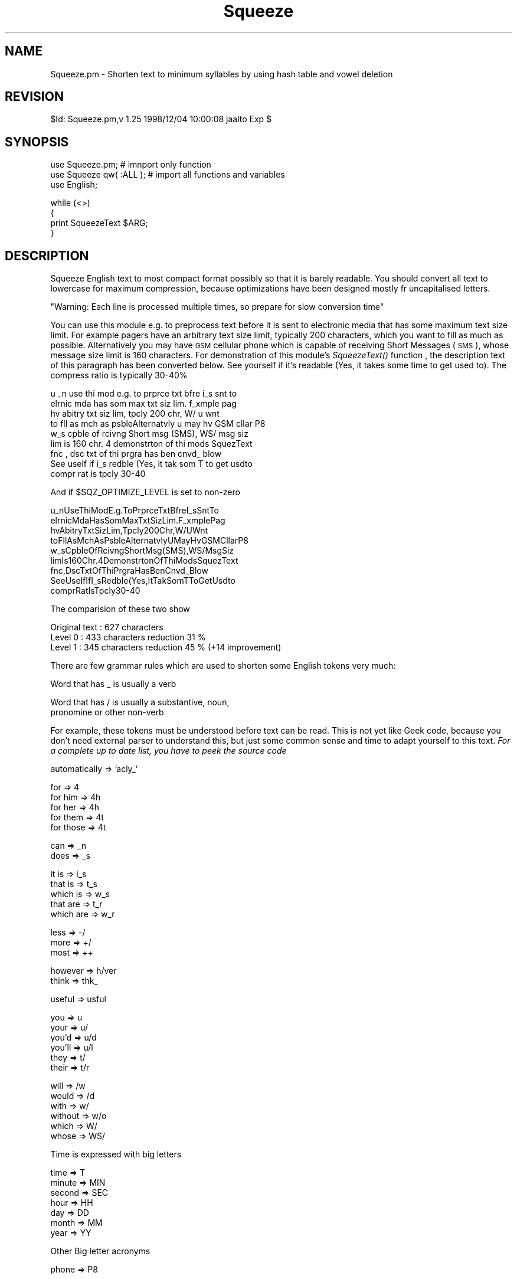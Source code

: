 .\" Automatically generated by Pod::Man version 1.15
.\" Mon Apr 23 12:26:09 2001
.\"
.\" Standard preamble:
.\" ======================================================================
.de Sh \" Subsection heading
.br
.if t .Sp
.ne 5
.PP
\fB\\$1\fR
.PP
..
.de Sp \" Vertical space (when we can't use .PP)
.if t .sp .5v
.if n .sp
..
.de Ip \" List item
.br
.ie \\n(.$>=3 .ne \\$3
.el .ne 3
.IP "\\$1" \\$2
..
.de Vb \" Begin verbatim text
.ft CW
.nf
.ne \\$1
..
.de Ve \" End verbatim text
.ft R

.fi
..
.\" Set up some character translations and predefined strings.  \*(-- will
.\" give an unbreakable dash, \*(PI will give pi, \*(L" will give a left
.\" double quote, and \*(R" will give a right double quote.  | will give a
.\" real vertical bar.  \*(C+ will give a nicer C++.  Capital omega is used
.\" to do unbreakable dashes and therefore won't be available.  \*(C` and
.\" \*(C' expand to `' in nroff, nothing in troff, for use with C<>
.tr \(*W-|\(bv\*(Tr
.ds C+ C\v'-.1v'\h'-1p'\s-2+\h'-1p'+\s0\v'.1v'\h'-1p'
.ie n \{\
.    ds -- \(*W-
.    ds PI pi
.    if (\n(.H=4u)&(1m=24u) .ds -- \(*W\h'-12u'\(*W\h'-12u'-\" diablo 10 pitch
.    if (\n(.H=4u)&(1m=20u) .ds -- \(*W\h'-12u'\(*W\h'-8u'-\"  diablo 12 pitch
.    ds L" ""
.    ds R" ""
.    ds C` ""
.    ds C' ""
'br\}
.el\{\
.    ds -- \|\(em\|
.    ds PI \(*p
.    ds L" ``
.    ds R" ''
'br\}
.\"
.\" If the F register is turned on, we'll generate index entries on stderr
.\" for titles (.TH), headers (.SH), subsections (.Sh), items (.Ip), and
.\" index entries marked with X<> in POD.  Of course, you'll have to process
.\" the output yourself in some meaningful fashion.
.if \nF \{\
.    de IX
.    tm Index:\\$1\t\\n%\t"\\$2"
..
.    nr % 0
.    rr F
.\}
.\"
.\" For nroff, turn off justification.  Always turn off hyphenation; it
.\" makes way too many mistakes in technical documents.
.hy 0
.if n .na
.\"
.\" Accent mark definitions (@(#)ms.acc 1.5 88/02/08 SMI; from UCB 4.2).
.\" Fear.  Run.  Save yourself.  No user-serviceable parts.
.bd B 3
.    \" fudge factors for nroff and troff
.if n \{\
.    ds #H 0
.    ds #V .8m
.    ds #F .3m
.    ds #[ \f1
.    ds #] \fP
.\}
.if t \{\
.    ds #H ((1u-(\\\\n(.fu%2u))*.13m)
.    ds #V .6m
.    ds #F 0
.    ds #[ \&
.    ds #] \&
.\}
.    \" simple accents for nroff and troff
.if n \{\
.    ds ' \&
.    ds ` \&
.    ds ^ \&
.    ds , \&
.    ds ~ ~
.    ds /
.\}
.if t \{\
.    ds ' \\k:\h'-(\\n(.wu*8/10-\*(#H)'\'\h"|\\n:u"
.    ds ` \\k:\h'-(\\n(.wu*8/10-\*(#H)'\`\h'|\\n:u'
.    ds ^ \\k:\h'-(\\n(.wu*10/11-\*(#H)'^\h'|\\n:u'
.    ds , \\k:\h'-(\\n(.wu*8/10)',\h'|\\n:u'
.    ds ~ \\k:\h'-(\\n(.wu-\*(#H-.1m)'~\h'|\\n:u'
.    ds / \\k:\h'-(\\n(.wu*8/10-\*(#H)'\z\(sl\h'|\\n:u'
.\}
.    \" troff and (daisy-wheel) nroff accents
.ds : \\k:\h'-(\\n(.wu*8/10-\*(#H+.1m+\*(#F)'\v'-\*(#V'\z.\h'.2m+\*(#F'.\h'|\\n:u'\v'\*(#V'
.ds 8 \h'\*(#H'\(*b\h'-\*(#H'
.ds o \\k:\h'-(\\n(.wu+\w'\(de'u-\*(#H)/2u'\v'-.3n'\*(#[\z\(de\v'.3n'\h'|\\n:u'\*(#]
.ds d- \h'\*(#H'\(pd\h'-\w'~'u'\v'-.25m'\f2\(hy\fP\v'.25m'\h'-\*(#H'
.ds D- D\\k:\h'-\w'D'u'\v'-.11m'\z\(hy\v'.11m'\h'|\\n:u'
.ds th \*(#[\v'.3m'\s+1I\s-1\v'-.3m'\h'-(\w'I'u*2/3)'\s-1o\s+1\*(#]
.ds Th \*(#[\s+2I\s-2\h'-\w'I'u*3/5'\v'-.3m'o\v'.3m'\*(#]
.ds ae a\h'-(\w'a'u*4/10)'e
.ds Ae A\h'-(\w'A'u*4/10)'E
.    \" corrections for vroff
.if v .ds ~ \\k:\h'-(\\n(.wu*9/10-\*(#H)'\s-2\u~\d\s+2\h'|\\n:u'
.if v .ds ^ \\k:\h'-(\\n(.wu*10/11-\*(#H)'\v'-.4m'^\v'.4m'\h'|\\n:u'
.    \" for low resolution devices (crt and lpr)
.if \n(.H>23 .if \n(.V>19 \
\{\
.    ds : e
.    ds 8 ss
.    ds o a
.    ds d- d\h'-1'\(ga
.    ds D- D\h'-1'\(hy
.    ds th \o'bp'
.    ds Th \o'LP'
.    ds ae ae
.    ds Ae AE
.\}
.rm #[ #] #H #V #F C
.\" ======================================================================
.\"
.IX Title "Squeeze 3"
.TH Squeeze 3 "perl v5.6.1" "1998-12-04" "User Contributed Perl Documentation"
.UC
.SH "NAME"
Squeeze.pm \- Shorten text to minimum syllables by using hash table and
vowel deletion
.SH "REVISION"
.IX Header "REVISION"
$Id: Squeeze.pm,v 1.25 1998/12/04 10:00:08 jaalto Exp $
.SH "SYNOPSIS"
.IX Header "SYNOPSIS"
.Vb 3
\&    use Squeeze.pm;         # imnport only function
\&    use Squeeze qw( :ALL ); # import all functions and variables
\&    use English;
.Ve
.Vb 4
\&    while (<>)
\&    {
\&        print SqueezeText $ARG;
\&    }
.Ve
.SH "DESCRIPTION"
.IX Header "DESCRIPTION"
Squeeze English text to most compact format possibly so that it is barely
readable. You should convert all text to lowercase for maximum compression,
because optimizations have been designed mostly fr uncapitalised letters.
.Sp
\&\f(CW\*(C`Warning: Each line is processed multiple times, so prepare for slow
conversion time\*(C'\fR
.PP
You can use this module e.g. to preprocess text before it is sent to
electronic media that has some maximum text size limit. For example pagers
have an arbitrary text size limit, typically 200 characters, which you want
to fill as much as possible. Alternatively you may have \s-1GSM\s0 cellular phone
which is capable of receiving Short Messages (\s-1SMS\s0), whose message size
limit is 160 characters. For demonstration of this module's \fISqueezeText()\fR
function , the description text of this paragraph has been converted below.
See yourself if it's readable (Yes, it takes some time to get used to). The
compress ratio is typically 30\-40%
.PP
.Vb 9
\&    u _n use thi mod e.g. to prprce txt bfre i_s snt to
\&    elrnic mda has som max txt siz lim. f_xmple pag
\&    hv  abitry txt siz lim, tpcly 200 chr, W/ u wnt
\&    to fll as mch as psbleAlternatvly u may hv GSM cllar P8
\&    w_s cpble of rcivng Short msg (SMS), WS/ msg siz
\&    lim is 160 chr. 4 demonstrton of thi mods SquezText
\&    fnc ,  dsc txt of thi prgra has ben cnvd_ blow
\&    See uself if i_s redble (Yes, it tak som T to get usdto
\&    compr rat is tpcly 30-40
.Ve
And if \f(CW$SQZ_OPTIMIZE_LEVEL\fR is set to non-zero
.PP
.Vb 9
\&    u_nUseThiModE.g.ToPrprceTxtBfreI_sSntTo
\&    elrnicMdaHasSomMaxTxtSizLim.F_xmplePag
\&    hvAbitryTxtSizLim,Tpcly200Chr,W/UWnt
\&    toFllAsMchAsPsbleAlternatvlyUMayHvGSMCllarP8
\&    w_sCpbleOfRcivngShortMsg(SMS),WS/MsgSiz
\&    limIs160Chr.4DemonstrtonOfThiModsSquezText
\&    fnc,DscTxtOfThiPrgraHasBenCnvd_Blow
\&    SeeUselfIfI_sRedble(Yes,ItTakSomTToGetUsdto
\&    comprRatIsTpcly30-40
.Ve
The comparision of these two show
.PP
.Vb 3
\&    Original text   : 627 characters
\&    Level 0         : 433 characters    reduction 31 %
\&    Level 1         : 345 characters    reduction 45 %  (+14 improvement)
.Ve
There are few grammar rules which are used to shorten some English
tokens very much:
.PP
.Vb 1
\&    Word that has _ is usually a verb
.Ve
.Vb 2
\&    Word that has / is usually a substantive, noun,
\&                    pronomine or other non-verb
.Ve
For example, these tokens must be understood before text can be read. This
is not yet like Geek code, because you don't need external parser to
understand this, but just some common sense and time to adapt yourself to
this text. \fIFor a complete up to date list, you have to peek the source
code\fR
.PP
.Vb 1
\&    automatically => 'acly_'
.Ve
.Vb 5
\&    for           => 4
\&    for him       => 4h
\&    for her       => 4h
\&    for them      => 4t
\&    for those     => 4t
.Ve
.Vb 2
\&    can           => _n
\&    does          => _s
.Ve
.Vb 5
\&    it is         => i_s
\&    that is       => t_s
\&    which is      => w_s
\&    that are      => t_r
\&    which are     => w_r
.Ve
.Vb 3
\&    less          => -/
\&    more          => +/
\&    most          => ++
.Ve
.Vb 2
\&    however       => h/ver
\&    think         => thk_
.Ve
.Vb 1
\&    useful        => usful
.Ve
.Vb 6
\&    you           => u
\&    your          => u/
\&    you'd         => u/d
\&    you'll        => u/l
\&    they          => t/
\&    their         => t/r
.Ve
.Vb 6
\&    will          => /w
\&    would         => /d
\&    with          => w/
\&    without       => w/o
\&    which         => W/
\&    whose         => WS/
.Ve
Time is expressed with big letters
.PP
.Vb 7
\&    time          => T
\&    minute        => MIN
\&    second        => SEC
\&    hour          => HH
\&    day           => DD
\&    month         => MM
\&    year          => YY
.Ve
Other Big letter acronyms
.PP
.Vb 1
\&    phone         => P8
.Ve
.SH "EXAMPLES"
.IX Header "EXAMPLES"
To add new words e.g. to word conversion hash table, you'd define your
custom set and merge them to existing ones. Do similarly to
\&\f(CW\*(C`%SQZ_WXLATE_MULTI_HASH\*(C'\fR and \f(CW\*(C`$SQZ_ZAP_REGEXP\*(C'\fR and then start using the
conversion function.
.PP
.Vb 2
\&    use English;
\&    use Squeeze qw( :ALL );
.Ve
.Vb 7
\&    my %myExtraWordHash =
\&    (
\&          new-word1  => 'conversion1'
\&        , new-word2  => 'conversion2'
\&        , new-word3  => 'conversion3'
\&        , new-word4  => 'conversion4'
\&    );
.Ve
.Vb 2
\&    #   First take the existing tables and merge them with my
\&    #   translation table
.Ve
.Vb 6
\&    my %mySustomWordHash =
\&    (
\&          %SQZ_WXLATE_HASH
\&        , %SQZ_WXLATE_EXTRA_HASH
\&        , %myExtraWordHash
\&    );
.Ve
.Vb 1
\&    my $myXlat = 0;                             # state flag
.Ve
.Vb 7
\&    while (<>)
\&    {
\&        if ( $condition )
\&        {
\&            SqueezeHashSet \e%mySustomWordHash;  # Use MY conversions
\&            $myXlat = 1;
\&        }
.Ve
.Vb 5
\&        if ( $myXlat and $condition )
\&        {
\&            SqueezeHashSet "reset";             # Back to default table
\&            $myXlat = 0;
\&        }
.Ve
.Vb 2
\&        print SqueezeText $ARG;
\&    }
.Ve
Similarly you can redefine the multi word translate table by supplying
another hash reference in call to \fISqueezeHashSet()\fR. To kill more text
immediately in addtion to default, just concatenate the regexps to
\&\fI$SQZ_ZAP_REGEXP\fR
.SH "KNOWN BUGS"
.IX Header "KNOWN BUGS"
There may be lot of false conversions and if you think that some word
squeezing went too far, please 1) turn on the debug 2) send you example
text 3) debug log log to the maintainer. To see how the conversion goes
e.g. for word \fIMessages\fR:
.PP
.Vb 2
\&    use English;
\&    use Lingua::EN:Squeeze;
.Ve
.Vb 2
\&    #   activate debug when case-insensitive worj "Messages" is found from the
\&    #   line.
.Ve
.Vb 1
\&    SqueezeDebug( 1, '(?i)Messages' );
.Ve
.Vb 2
\&    $ARG = "This line has some Messages in it";
\&    print SqueezeText $ARG;
.Ve
.SH "EXPORTABLE VARIABLES"
.IX Header "EXPORTABLE VARIABLES"
The defaults may not conquer all possible text, so you may wish to
extend the hash tables and \fI$SQZ_ZAP_REGEXP\fR to cope with your typical text.
.Sh "$SQZ_ZAP_REGEXP"
.IX Subsection "$SQZ_ZAP_REGEXP"
Text to kill immediately, like \*(L"Hm, Hi, Hello...\*(R" You can only set this
once, because this regexp is compiled immediately when \f(CW\*(C`SqueezeText()\*(C'\fR is
caller for the first time.
.Sh "$SQZ_OPTIMIZE_LEVEL"
.IX Subsection "$SQZ_OPTIMIZE_LEVEL"
This controls how optimized the text will be. Curretly there is only
levels 0 (default) and level 1, which squeezes out all spaces. This
improves compression by average of 10%, but the text is more harder to
read. If space is tight, use this extended compression optimization.
.Sh "%SQZ_WXLATE_MULTI_HASH"
.IX Subsection "%SQZ_WXLATE_MULTI_HASH"
\&\fIMulti Word\fR conversion hash table:  \*(L"for you\*(R" => \*(L"4u\*(R" ...
.Sh "%SQZ_WXLATE_HASH"
.IX Subsection "%SQZ_WXLATE_HASH"
\&\fISingle Word\fR conversion hash table: word => conversion. This table is applied
after \f(CW\*(C`%SQZ_WXLATE_MULTI_HASH\*(C'\fR has been used.
.Sh "%SQZ_WXLATE_EXTRA_HASH"
.IX Subsection "%SQZ_WXLATE_EXTRA_HASH"
Aggressive \fISingle Word\fR conversions like: without => w/o. Applied last.
.SH "INTERFACE FUNCTIONS"
.IX Header "INTERFACE FUNCTIONS"
.Sh "\fISqueezeText\fP\|($)"
.IX Subsection "SqueezeText"
.Ip "Description" 4
.IX Item "Description"
Squeeze text by using vowel substitutions and deletions and hash tables
that guide text substitutions. The line is parsed multiple times and
this will take some time.
.Ip "arg1: \f(CW$text\fR" 4
.IX Item "arg1: $text"
String. Line of Text.
.Ip "Return values" 4
.IX Item "Return values"
String, squeezed text.
.Sh "\fInew()\fP"
.IX Subsection "new()"
.Ip "Description" 4
.IX Item "Description"
Return class object.
.Ip "Return values" 4
.IX Item "Return values"
object.
.Sh "SqueezeHashSet($;$)"
.IX Subsection "SqueezeHashSet($;$)"
.Ip "Description" 4
.IX Item "Description"
Set hash tables to use for converting text. The multiple word conversion
is done first and after that the single words conversions.
.Ip "arg1: \e%wordHashRef" 4
.IX Item "arg1: %wordHashRef"
Pointer to be used to convert single words.
If \*(L"reset\*(R", use default hash table.
.Ip "arg2: \e%multiHashRef [optional]" 4
.IX Item "arg2: %multiHashRef [optional]"
pointer to be used to convert multiple words.
If \*(L"reset\*(R", use default hash table.
.Ip "Return values" 4
.IX Item "Return values"
None.
.Sh "SqueezeControl(;$)"
.IX Subsection "SqueezeControl(;$)"
.Ip "Description" 4
.IX Item "Description"
Select level of text squeezing: noconv, enable, medium, maximum.
.Ip "arg1: \f(CW$state\fR" 4
.IX Item "arg1: $state"
String. If nothing, set maximum squeeze level (kinda: restore defualts).
.Sp
.Vb 4
\&    noconv      Turn off squeeze
\&    conv        Turn on squeeze
\&    med         Set squeezing level to medium
\&    max         Set squeezing level to maximum
.Ve
.Ip "Return values" 4
.IX Item "Return values"
None.
.Sh "SqueezeDebug(;$$)"
.IX Subsection "SqueezeDebug(;$$)"
.Ip "Description" 4
.IX Item "Description"
Activate or deactivate debug.
.Ip "arg1: \f(CW$state\fR [optional]" 4
.IX Item "arg1: $state [optional]"
If not given, turn debug off. If non-zero, turn debug on.
You must also supply \f(CW\*(C`regexp\*(C'\fR if you turn on debug, unless you have
given it previously.
.Ip "arg1: \f(CW$regexp\fR [optional]" 4
.IX Item "arg1: $regexp [optional]"
If given, use regexp to trigger debug output when debug is on.
.Ip "Return values" 4
.IX Item "Return values"
None.
.SH "AVAILABILITY"
.IX Header "AVAILABILITY"
Author can be reached at jari.aalto@poboxes.com HomePage via forwarding
service is at http://www.netforward.com/poboxes/?jari.aalto or
alternatively absolute url is at ftp://cs.uta.fi/pub/ssjaaa/ but this may
move without notice. Prefer keeping the forwarding service link in your
bookmark.
.PP
Latest version of this module can be found at \f(CW$CPAN\fR/modules/by-module/Lingua/
.SH "AUTHOR"
.IX Header "AUTHOR"
Copyright (C) 1998\-1999 Jari Aalto. All rights reserved. This program is
free software; you can redistribute it and/or modify it under the same
terms as Perl itself or in terms of Gnu General Public licence v2 or later.
